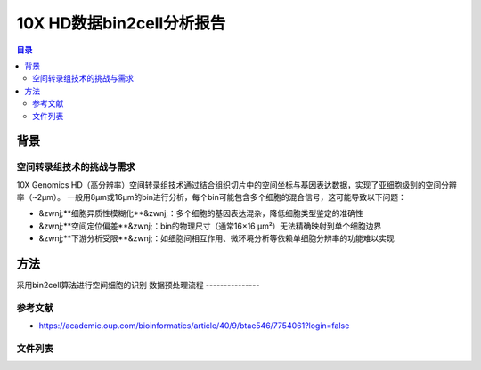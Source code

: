 ===========================
10X HD数据bin2cell分析报告
===========================

.. contents:: 目录
   :depth: 3
   :local:

背景
=====
空间转录组技术的挑战与需求
----------------------------
10X Genomics HD（高分辨率）空间转录组技术通过结合组织切片中的空间坐标与基因表达数据，实现了亚细胞级别的空间分辨率（~2μm）。
一般用8μm或16μm的bin进行分析，每个bin可能包含多个细胞的混合信号，这可能导致以下问题：

- &zwnj;**细胞异质性模糊化**&zwnj;：多个细胞的基因表达混杂，降低细胞类型鉴定的准确性
- &zwnj;**空间定位偏差**&zwnj;：bin的物理尺寸（通常16×16 μm²）无法精确映射到单个细胞边界
- &zwnj;**下游分析受限**&zwnj;：如细胞间相互作用、微环境分析等依赖单细胞分辨率的功能难以实现

方法
=====
采用bin2cell算法进行空间细胞的识别
数据预处理流程
---------------


参考文献
---------
* https://academic.oup.com/bioinformatics/article/40/9/btae546/7754061?login=false
文件列表
---------

